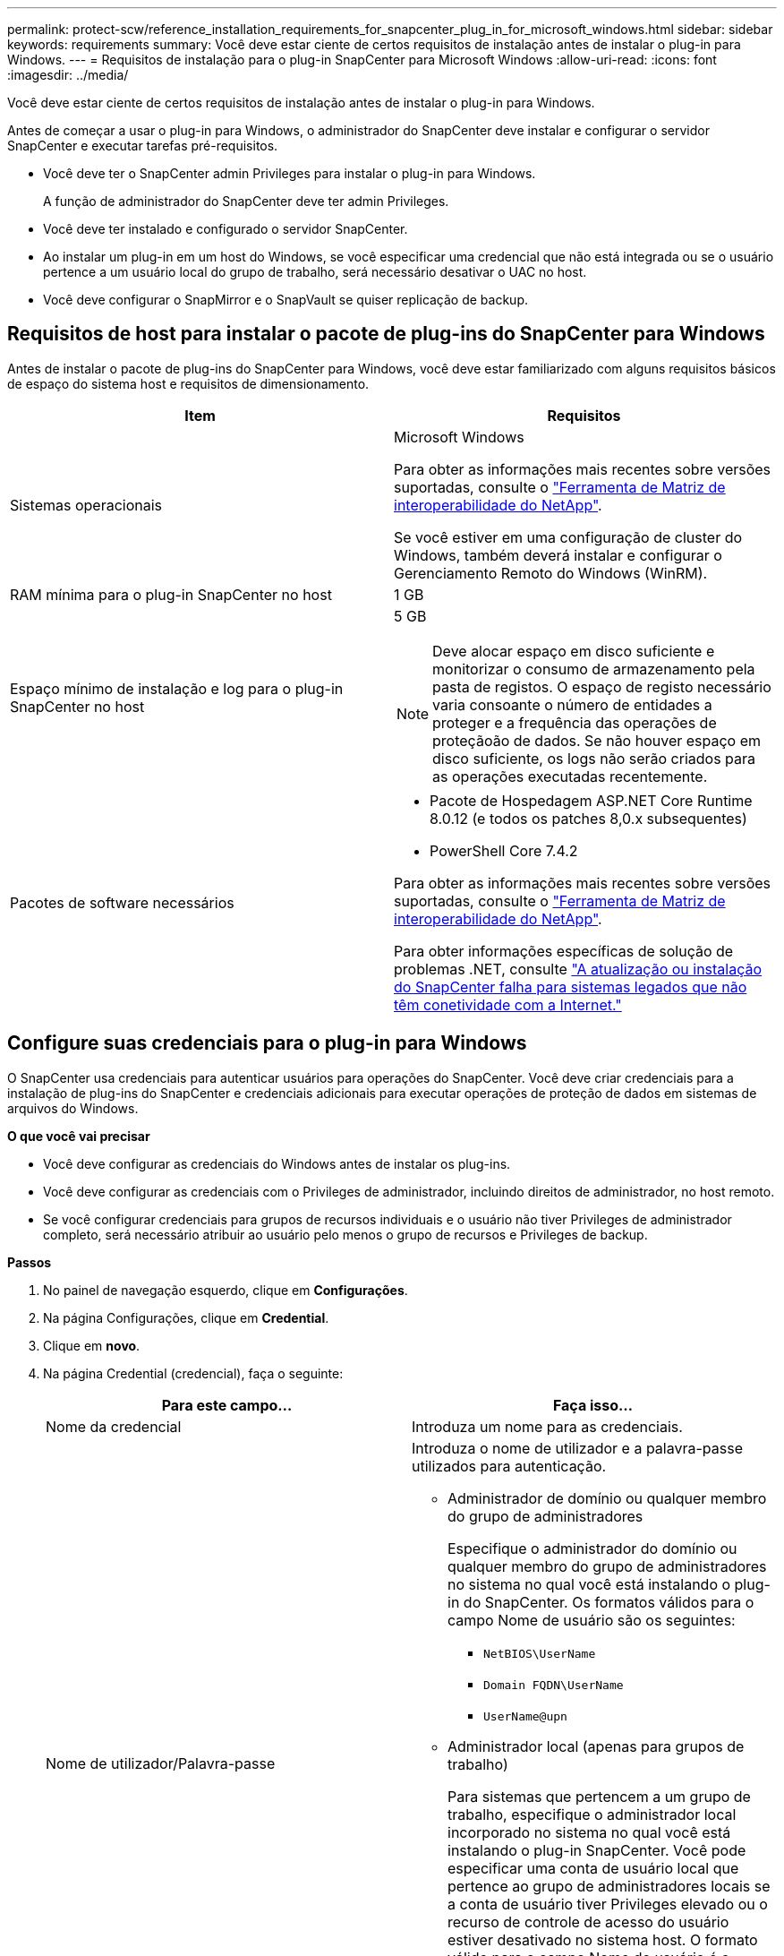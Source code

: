 ---
permalink: protect-scw/reference_installation_requirements_for_snapcenter_plug_in_for_microsoft_windows.html 
sidebar: sidebar 
keywords: requirements 
summary: Você deve estar ciente de certos requisitos de instalação antes de instalar o plug-in para Windows. 
---
= Requisitos de instalação para o plug-in SnapCenter para Microsoft Windows
:allow-uri-read: 
:icons: font
:imagesdir: ../media/


[role="lead"]
Você deve estar ciente de certos requisitos de instalação antes de instalar o plug-in para Windows.

Antes de começar a usar o plug-in para Windows, o administrador do SnapCenter deve instalar e configurar o servidor SnapCenter e executar tarefas pré-requisitos.

* Você deve ter o SnapCenter admin Privileges para instalar o plug-in para Windows.
+
A função de administrador do SnapCenter deve ter admin Privileges.

* Você deve ter instalado e configurado o servidor SnapCenter.
* Ao instalar um plug-in em um host do Windows, se você especificar uma credencial que não está integrada ou se o usuário pertence a um usuário local do grupo de trabalho, será necessário desativar o UAC no host.
* Você deve configurar o SnapMirror e o SnapVault se quiser replicação de backup.




== Requisitos de host para instalar o pacote de plug-ins do SnapCenter para Windows

Antes de instalar o pacote de plug-ins do SnapCenter para Windows, você deve estar familiarizado com alguns requisitos básicos de espaço do sistema host e requisitos de dimensionamento.

|===
| Item | Requisitos 


 a| 
Sistemas operacionais
 a| 
Microsoft Windows

Para obter as informações mais recentes sobre versões suportadas, consulte o https://imt.netapp.com/matrix/imt.jsp?components=121074;&solution=1257&isHWU&src=IMT["Ferramenta de Matriz de interoperabilidade do NetApp"^].

Se você estiver em uma configuração de cluster do Windows, também deverá instalar e configurar o Gerenciamento Remoto do Windows (WinRM).



 a| 
RAM mínima para o plug-in SnapCenter no host
 a| 
1 GB



 a| 
Espaço mínimo de instalação e log para o plug-in SnapCenter no host
 a| 
5 GB


NOTE: Deve alocar espaço em disco suficiente e monitorizar o consumo de armazenamento pela pasta de registos. O espaço de registo necessário varia consoante o número de entidades a proteger e a frequência das operações de proteçãoão de dados. Se não houver espaço em disco suficiente, os logs não serão criados para as operações executadas recentemente.



 a| 
Pacotes de software necessários
 a| 
* Pacote de Hospedagem ASP.NET Core Runtime 8.0.12 (e todos os patches 8,0.x subsequentes)
* PowerShell Core 7.4.2


Para obter as informações mais recentes sobre versões suportadas, consulte o https://imt.netapp.com/matrix/imt.jsp?components=121074;&solution=1257&isHWU&src=IMT["Ferramenta de Matriz de interoperabilidade do NetApp"^].

Para obter informações específicas de solução de problemas .NET, consulte https://kb.netapp.com/mgmt/SnapCenter/SnapCenter_upgrade_or_install_fails_with_This_KB_is_not_related_to_the_OS["A atualização ou instalação do SnapCenter falha para sistemas legados que não têm conetividade com a Internet."]

|===


== Configure suas credenciais para o plug-in para Windows

O SnapCenter usa credenciais para autenticar usuários para operações do SnapCenter. Você deve criar credenciais para a instalação de plug-ins do SnapCenter e credenciais adicionais para executar operações de proteção de dados em sistemas de arquivos do Windows.

*O que você vai precisar*

* Você deve configurar as credenciais do Windows antes de instalar os plug-ins.
* Você deve configurar as credenciais com o Privileges de administrador, incluindo direitos de administrador, no host remoto.
* Se você configurar credenciais para grupos de recursos individuais e o usuário não tiver Privileges de administrador completo, será necessário atribuir ao usuário pelo menos o grupo de recursos e Privileges de backup.


*Passos*

. No painel de navegação esquerdo, clique em *Configurações*.
. Na página Configurações, clique em *Credential*.
. Clique em *novo*.
. Na página Credential (credencial), faça o seguinte:
+
|===
| Para este campo... | Faça isso... 


 a| 
Nome da credencial
 a| 
Introduza um nome para as credenciais.



 a| 
Nome de utilizador/Palavra-passe
 a| 
Introduza o nome de utilizador e a palavra-passe utilizados para autenticação.

** Administrador de domínio ou qualquer membro do grupo de administradores
+
Especifique o administrador do domínio ou qualquer membro do grupo de administradores no sistema no qual você está instalando o plug-in do SnapCenter. Os formatos válidos para o campo Nome de usuário são os seguintes:

+
*** `NetBIOS\UserName`
*** `Domain FQDN\UserName`
*** `UserName@upn`


** Administrador local (apenas para grupos de trabalho)
+
Para sistemas que pertencem a um grupo de trabalho, especifique o administrador local incorporado no sistema no qual você está instalando o plug-in SnapCenter. Você pode especificar uma conta de usuário local que pertence ao grupo de administradores locais se a conta de usuário tiver Privileges elevado ou o recurso de controle de acesso do usuário estiver desativado no sistema host. O formato válido para o campo Nome de usuário é o seguinte: `UserName`

+
Não use aspas duplas (") ou backtick (') nas senhas. Você não deve usar os símbolos menos de (>) e exclamação (!) juntos em senhas. Por exemplo, lessthan!10, lessthan10You!, backtick'12.





 a| 
Palavra-passe
 a| 
Introduza a palavra-passe utilizada para autenticação.

|===
. Clique em *OK*.
+
Depois de concluir a configuração das credenciais, talvez você queira atribuir a manutenção de credenciais a um usuário ou grupo de usuários na página Usuário e Acesso.





== Configure o gMSA no Windows Server 2016 ou posterior

O Windows Server 2016 ou posterior permite criar uma conta de serviço gerenciado de grupo (gMSA) que fornece gerenciamento automatizado de senha de conta de serviço a partir de uma conta de domínio gerenciado.

.Antes de começar
* Você deve ter um controlador de domínio do Windows Server 2016 ou posterior.
* Você deve ter um host Windows Server 2016 ou posterior, que é um membro do domínio.


.Passos
. Crie uma chave raiz KDS para gerar senhas exclusivas para cada objeto em seu gMSA.
. Para cada domínio, execute o seguinte comando do controlador de domínio do Windows: Add-KDSRootKey -EffectiveImmediately
. Crie e configure seu gMSA:
+
.. Crie uma conta de grupo de usuários no seguinte formato:
+
 domainName\accountName$
.. Adicione objetos de computador ao grupo.
.. Use o grupo de usuários que você acabou de criar para criar o gMSA.
+
Por exemplo,

+
 New-ADServiceAccount -name <ServiceAccountName> -DNSHostName <fqdn> -PrincipalsAllowedToRetrieveManagedPassword <group> -ServicePrincipalNames <SPN1,SPN2,…>
.. Execute `Get-ADServiceAccount` o comando para verificar a conta de serviço.


. Configure o gMSA em seus hosts:
+
.. Ative o módulo do ative Directory para Windows PowerShell no host onde você deseja usar a conta gMSA.
+
Para fazer isso, execute o seguinte comando do PowerShell:

+
[listing]
----
PS C:\> Get-WindowsFeature AD-Domain-Services

Display Name                           Name                Install State
------------                           ----                -------------
[ ] Active Directory Domain Services   AD-Domain-Services  Available


PS C:\> Install-WindowsFeature AD-DOMAIN-SERVICES

Success Restart Needed Exit Code      Feature Result
------- -------------- ---------      --------------
True    No             Success        {Active Directory Domain Services, Active ...
WARNING: Windows automatic updating is not enabled. To ensure that your newly-installed role or feature is
automatically updated, turn on Windows Update.
----
.. Reinicie o host.
.. Instale o gMSA em seu host executando o seguinte comando a partir do prompt de comando do PowerShell: `Install-AdServiceAccount <gMSA>`
.. Verifique sua conta gMSA executando o seguinte comando: `Test-AdServiceAccount <gMSA>`


. Atribua o Privileges administrativo ao gMSA configurado no host.
. Adicione o host do Windows especificando a conta gMSA configurada no servidor SnapCenter.
+
O servidor SnapCenter instalará os plug-ins selecionados no host e o gMSA especificado será usado como a conta de logon de serviço durante a instalação do plug-in.


